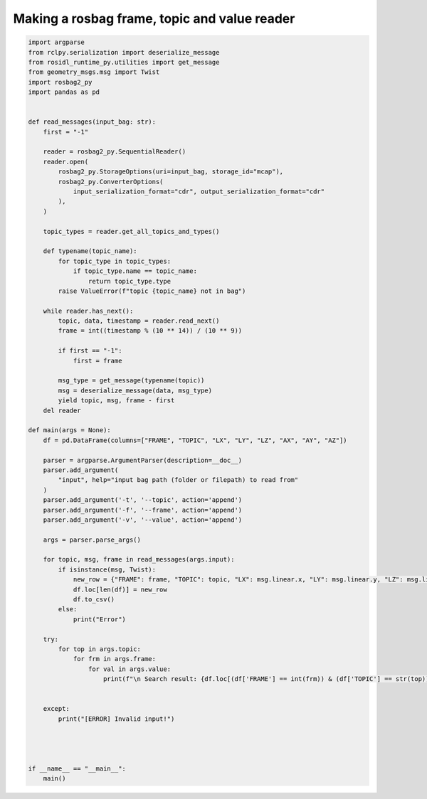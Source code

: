 Making a rosbag frame, topic and value reader
================================================

.. code-block:: python

	import argparse
	from rclpy.serialization import deserialize_message
	from rosidl_runtime_py.utilities import get_message
	from geometry_msgs.msg import Twist
	import rosbag2_py
	import pandas as pd


	def read_messages(input_bag: str):
	    first = "-1"

	    reader = rosbag2_py.SequentialReader()
	    reader.open(
		rosbag2_py.StorageOptions(uri=input_bag, storage_id="mcap"),
		rosbag2_py.ConverterOptions(
		    input_serialization_format="cdr", output_serialization_format="cdr"
		),
	    )

	    topic_types = reader.get_all_topics_and_types()

	    def typename(topic_name):
		for topic_type in topic_types:
		    if topic_type.name == topic_name:
		        return topic_type.type
		raise ValueError(f"topic {topic_name} not in bag")

	    while reader.has_next():
		topic, data, timestamp = reader.read_next()
		frame = int((timestamp % (10 ** 14)) / (10 ** 9))

		if first == "-1":
		    first = frame

		msg_type = get_message(typename(topic))
		msg = deserialize_message(data, msg_type)
		yield topic, msg, frame - first
	    del reader

	def main(args = None):
	    df = pd.DataFrame(columns=["FRAME", "TOPIC", "LX", "LY", "LZ", "AX", "AY", "AZ"])

	    parser = argparse.ArgumentParser(description=__doc__)
	    parser.add_argument(
		"input", help="input bag path (folder or filepath) to read from"
	    )
	    parser.add_argument('-t', '--topic', action='append')
	    parser.add_argument('-f', '--frame', action='append')
	    parser.add_argument('-v', '--value', action='append')

	    args = parser.parse_args()

	    for topic, msg, frame in read_messages(args.input):
		if isinstance(msg, Twist):
		    new_row = {"FRAME": frame, "TOPIC": topic, "LX": msg.linear.x, "LY": msg.linear.y, "LZ": msg.linear.z, "AX": msg.angular.x, "AY": msg.angular.y, "AZ": msg.angular.z}
		    df.loc[len(df)] = new_row
		    df.to_csv()
		else:
		    print("Error")

	    try:
		for top in args.topic:
		    for frm in args.frame:
		        for val in args.value:
		            print(f"\n Search result: {df.loc[(df['FRAME'] == int(frm)) & (df['TOPIC'] == str(top)), val].values}", f" topic: {top}, frame: {frm}, column: {val}\n")


	    except:
		print("[ERROR] Invalid input!")




	if __name__ == "__main__":
	    main()
